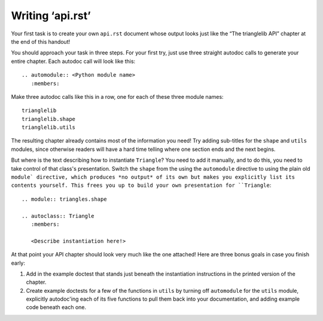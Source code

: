 
Writing ‘api.rst’
=================

Your first task is to create your own ``api.rst`` document
whose output looks just like the “The trianglelib API” chapter
at the end of this handout!

You should approach your task in three steps.
For your first try, just use three straight autodoc calls
to generate your entire chapter.
Each autodoc call will look like this::

    .. automodule:: <Python module name>
       :members:

Make three autodoc calls like this in a row,
one for each of these three module names::

    trianglelib
    trianglelib.shape
    trianglelib.utils

The resulting chapter already contains most of the information you need!
Try adding sub-titles for the ``shape`` and ``utils`` modules,
since otherwise readers will have a hard time telling
where one section ends and the next begins.

But where is the text describing how to instantiate ``Triangle``?
You need to add it manually,
and to do this,
you need to take control of that class's presentation.
Switch the ``shape`` from the using the ``automodule`` directive
to using the plain old ``module` directive,
which produces *no output* of its own
but makes you explicitly list its contents yourself.
This frees you up to build your own presentation for ``Triangle``:

::

    .. module:: triangles.shape

    .. autoclass:: Triangle
       :members:

       <Describe instantiation here!>

At that point your API chapter
should look very much like the one attached!
Here are three bonus goals in case you finish early:

1. Add in the example doctest
   that stands just beneath the instantiation instructions
   in the printed version of the chapter.

2. Create example doctests for a few of the functions in ``utils``
   by turning off ``automodule`` for the ``utils`` module,
   explicitly autodoc'ing each of its five functions
   to pull them back into your documentation,
   and adding example code beneath each one.
